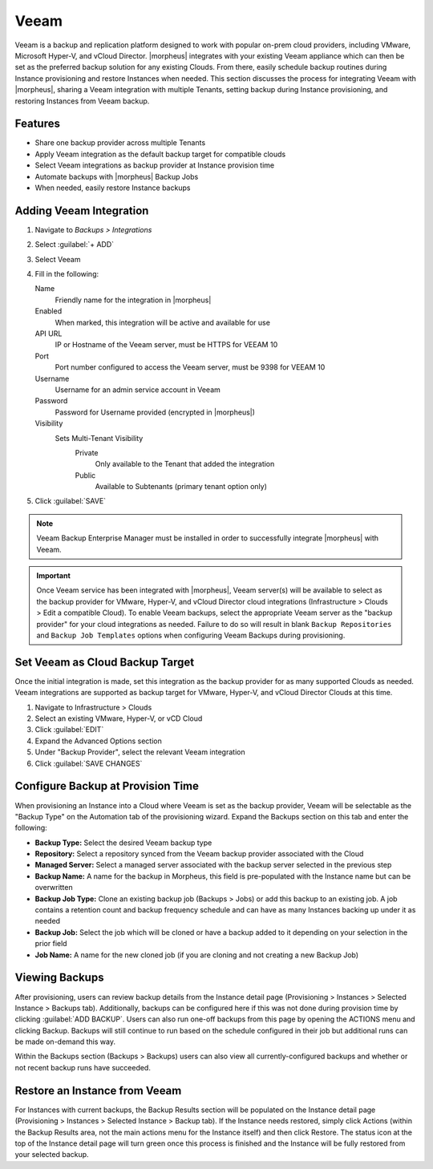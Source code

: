 Veeam
-----

Veeam is a backup and replication platform designed to work with popular on-prem cloud providers, including VMware, Microsoft Hyper-V, and vCloud Director. |morpheus| integrates with your existing Veeam appliance which can then be set as the preferred backup solution for any existing Clouds. From there, easily schedule backup routines during Instance provisioning and restore Instances when needed. This section discusses the process for integrating Veeam with |morpheus|, sharing a Veeam integration with multiple Tenants, setting backup during Instance provisioning, and restoring Instances from Veeam backup.

Features
^^^^^^^^

- Share one backup provider across multiple Tenants
- Apply Veeam integration as the default backup target for compatible clouds
- Select Veeam integrations as backup provider at Instance provision time
- Automate backups with |morpheus| Backup Jobs
- When needed, easily restore Instance backups

Adding Veeam Integration
^^^^^^^^^^^^^^^^^^^^^^^^

#. Navigate to `Backups > Integrations`
#. Select :guilabel:`+ ADD`
#. Select Veeam
#. Fill in the following:

   Name
      Friendly name for the integration in |morpheus|
   Enabled
      When marked, this integration will be active and available for use
   API URL
      IP or Hostname of the Veeam server, must be HTTPS for VEEAM 10
   Port
      Port number configured to access the Veeam server, must be 9398 for VEEAM 10
   Username
      Username for an admin service account in Veeam
   Password
      Password for Username provided (encrypted in |morpheus|)
   Visibility
      Sets Multi-Tenant Visibility
        Private
          Only available to the Tenant that added the integration
        Public
          Available to Subtenants (primary tenant option only)

#. Click :guilabel:`SAVE`

.. NOTE:: Veeam Backup Enterprise Manager must be installed in order to successfully integrate |morpheus| with Veeam.

.. IMPORTANT:: Once Veeam service has been integrated with |morpheus|, Veeam server(s) will be available to select as the backup provider for VMware, Hyper-V, and vCloud Director cloud integrations (Infrastructure > Clouds > Edit a compatible Cloud). To enable Veeam backups, select the appropriate Veeam server as the "backup provider" for your cloud integrations as needed. Failure to do so will result in blank ``Backup Repositories`` and ``Backup Job Templates`` options when configuring Veeam Backups during provisioning.

Set Veeam as Cloud Backup Target
^^^^^^^^^^^^^^^^^^^^^^^^^^^^^^^^

Once the initial integration is made, set this integration as the backup provider for as many supported Clouds as needed. Veeam integrations are supported as backup target for VMware, Hyper-V, and vCloud Director Clouds at this time.

#. Navigate to Infrastructure > Clouds
#. Select an existing VMware, Hyper-V, or vCD Cloud
#. Click :guilabel:`EDIT`
#. Expand the Advanced Options section
#. Under "Backup Provider", select the relevant Veeam integration
#. Click :guilabel:`SAVE CHANGES`

.. image:: /images/integration_guides/veeam/1setProvider.png

Configure Backup at Provision Time
^^^^^^^^^^^^^^^^^^^^^^^^^^^^^^^^^^

When provisioning an Instance into a Cloud where Veeam is set as the backup provider, Veeam will be selectable as the "Backup Type" on the Automation tab of the provisioning wizard. Expand the Backups section on this tab and enter the following:

- **Backup Type:** Select the desired Veeam backup type
- **Repository:** Select a repository synced from the Veeam backup provider associated with the Cloud
- **Managed Server:** Select a managed server associated with the backup server selected in the previous step
- **Backup Name:** A name for the backup in Morpheus, this field is pre-populated with the Instance name but can be overwritten
- **Backup Job Type:** Clone an existing backup job (Backups > Jobs) or add this backup to an existing job. A job contains a retention count and backup frequency schedule and can have as many Instances backing up under it as needed
- **Backup Job:** Select the job which will be cloned or have a backup added to it depending on your selection in the prior field
- **Job Name:** A name for the new cloned job (if you are cloning and not creating a new Backup Job)

.. image:: /images/integration_guides/veeam/2createBackup.png

Viewing Backups
^^^^^^^^^^^^^^^

After provisioning, users can review backup details from the Instance detail page (Provisioning > Instances > Selected Instance > Backups tab). Additionally, backups can be configured here if this was not done during provision time by clicking :guilabel:`ADD BACKUP`. Users can also run one-off backups from this page by opening the ACTIONS menu and clicking Backup. Backups will still continue to run based on the schedule configured in their job but additional runs can be made on-demand this way.

Within the Backups section (Backups > Backups) users can also view all currently-configured backups and whether or not recent backup runs have succeeded.

.. image:: /images/integration_guides/veeam/3viewBackups.png

Restore an Instance from Veeam
^^^^^^^^^^^^^^^^^^^^^^^^^^^^^^

For Instances with current backups, the Backup Results section will be populated on the Instance detail page (Provisioning > Instances > Selected Instance > Backup tab). If the Instance needs restored, simply click Actions (within the Backup Results area, not the main actions menu for the Instance itself) and then click Restore. The status icon at the top of the Instance detail page will turn green once this process is finished and the Instance will be fully restored from your selected backup.
